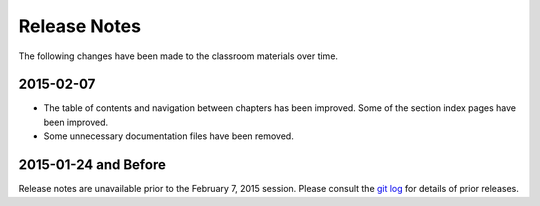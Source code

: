 ===============
 Release Notes
===============

The following changes have been made to the classroom materials over
time.


2015-02-07
==========

* The table of contents and navigation between chapters has been
  improved. Some of the section index pages have been improved.

* Some unnecessary documentation files have been removed.


2015-01-24 and Before
=====================

Release notes are unavailable prior to the February 7, 2015
session. Please consult the `git log`_ for details of prior releases.

.. _git log: https://github.com/CoderDojoTC/python-minecraft/commits/master
